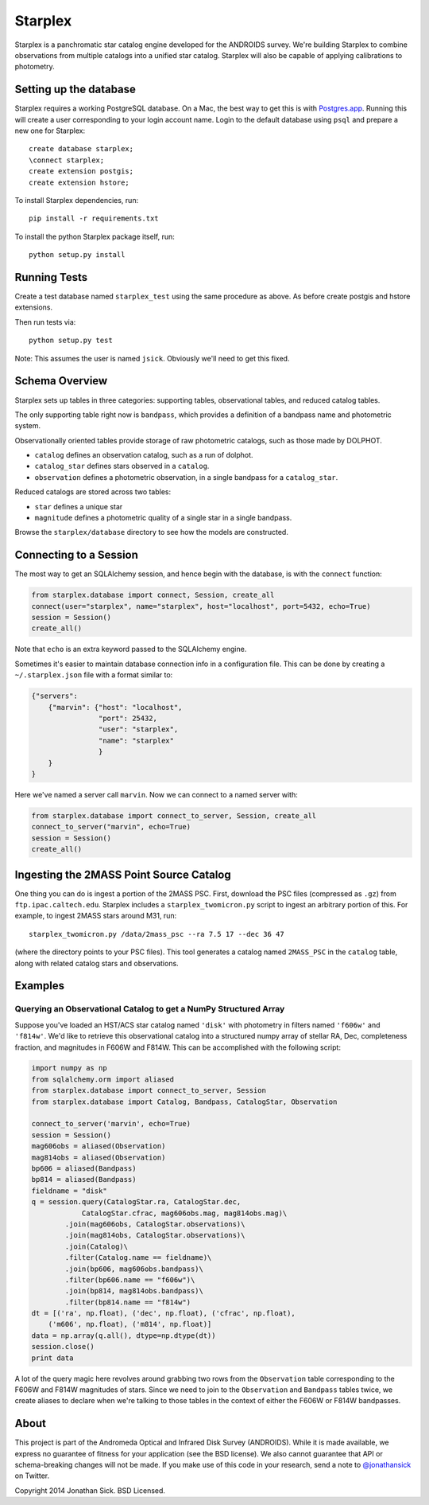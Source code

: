 ========
Starplex
========

Starplex is a panchromatic star catalog engine developed for the ANDROIDS survey.
We're building Starplex to combine observations from multiple catalogs into a unified star catalog.
Starplex will also be capable of applying calibrations to photometry.

Setting up the database
-----------------------

Starplex requires a working PostgreSQL database.
On a Mac, the best way to get this is with `Postgres.app <http://postgresapp.com>`_.
Running this will create a user corresponding to your login account name.
Login to the default database using ``psql`` and prepare a new one for Starplex::

   create database starplex;
   \connect starplex;
   create extension postgis;
   create extension hstore;


To install Starplex dependencies, run::

   pip install -r requirements.txt

To install the python Starplex package itself, run::

   python setup.py install

Running Tests
-------------

Create a test database named ``starplex_test`` using the same procedure as above.
As before create postgis and hstore extensions.

Then run tests via::

   python setup.py test

Note: This assumes the user is named ``jsick``.
Obviously we'll need to get this fixed.

Schema Overview
---------------

Starplex sets up tables in three categories: supporting tables, observational tables, and reduced catalog tables.

The only supporting table right now is ``bandpass``, which provides a definition of a bandpass name and photometric system.

Observationally oriented tables provide storage of raw photometric catalogs, such as those made by DOLPHOT.

- ``catalog`` defines an observation catalog, such as a run of dolphot.
- ``catalog_star`` defines stars observed in a ``catalog``.
- ``observation`` defines a photometric observation, in a single bandpass for a ``catalog_star``.

Reduced catalogs are stored across two tables:

- ``star`` defines a unique star
- ``magnitude`` defines a photometric quality of a single star in a single bandpass.

Browse the ``starplex/database`` directory to see how the models are constructed. 

Connecting to a Session
-----------------------

The most way to get an SQLAlchemy session, and hence begin with the database, is with the ``connect`` function:

.. code:: python

    from starplex.database import connect, Session, create_all
    connect(user="starplex", name="starplex", host="localhost", port=5432, echo=True)
    session = Session()
    create_all()

Note that ``echo`` is an extra keyword passed to the SQLAlchemy engine.

Sometimes it's easier to maintain database connection info in a configuration file.
This can be done by creating a ``~/.starplex.json`` file with a format similar to:

.. code:: javascript

   {"servers":
       {"marvin": {"host": "localhost",
                   "port": 25432,
                   "user": "starplex",
                   "name": "starplex"
                   }
       }
   }

Here we've named a server call ``marvin``.
Now we can connect to a named server with:

.. code:: python

   from starplex.database import connect_to_server, Session, create_all
   connect_to_server("marvin", echo=True)
   session = Session()
   create_all()
    
Ingesting the 2MASS Point Source Catalog
----------------------------------------

One thing you can do is ingest a portion of the 2MASS PSC.
First, download the PSC files (compressed as ``.gz``) from ``ftp.ipac.caltech.edu``.
Starplex includes a ``starplex_twomicron.py`` script to ingest an arbitrary portion of this.
For example, to ingest 2MASS stars around M31, run::

   starplex_twomicron.py /data/2mass_psc --ra 7.5 17 --dec 36 47

(where the directory points to your PSC files).
This tool generates a catalog named ``2MASS_PSC`` in the ``catalog`` table, along with related catalog stars and observations.

Examples
--------

Querying an Observational Catalog to get a NumPy Structured Array
~~~~~~~~~~~~~~~~~~~~~~~~~~~~~~~~~~~~~~~~~~~~~~~~~~~~~~~~~~~~~~~~~

Suppose you've loaded an HST/ACS star catalog named ``'disk'`` with photometry in filters named ``'f606w'`` and ``'f814w'``.
We'd like to retrieve this observational catalog into a structured numpy array of stellar RA, Dec, completeness fraction, and magnitudes in F606W and F814W.
This can be accomplished with the following script:

.. code:: python

    import numpy as np
    from sqlalchemy.orm import aliased
    from starplex.database import connect_to_server, Session
    from starplex.database import Catalog, Bandpass, CatalogStar, Observation

    connect_to_server('marvin', echo=True)
    session = Session()
    mag606obs = aliased(Observation)
    mag814obs = aliased(Observation)
    bp606 = aliased(Bandpass)
    bp814 = aliased(Bandpass)
    fieldname = "disk"
    q = session.query(CatalogStar.ra, CatalogStar.dec,
                CatalogStar.cfrac, mag606obs.mag, mag814obs.mag)\
            .join(mag606obs, CatalogStar.observations)\
            .join(mag814obs, CatalogStar.observations)\
            .join(Catalog)\
            .filter(Catalog.name == fieldname)\
            .join(bp606, mag606obs.bandpass)\
            .filter(bp606.name == "f606w")\
            .join(bp814, mag814obs.bandpass)\
            .filter(bp814.name == "f814w")
    dt = [('ra', np.float), ('dec', np.float), ('cfrac', np.float),
        ('m606', np.float), ('m814', np.float)]
    data = np.array(q.all(), dtype=np.dtype(dt))
    session.close()
    print data

A lot of the query magic here revolves around grabbing two rows from the ``Observation`` table corresponding to the F606W and F814W magnitudes of stars.
Since we need to join to the ``Observation`` and ``Bandpass`` tables twice, we create aliases to declare when we're talking to those tables in the context of either the F606W or F814W bandpasses.

About
-----

This project is part of the Andromeda Optical and Infrared Disk Survey (ANDROIDS).
While it is made available, we express no guarantee of fitness for your application (see the BSD license).
We also cannot guarantee that API or schema-breaking changes will not be made.
If you make use of this code in your research, send a note to `@jonathansick <https://twitter.com/jonathansick>`_ on Twitter.

Copyright 2014 Jonathan Sick. BSD Licensed.
